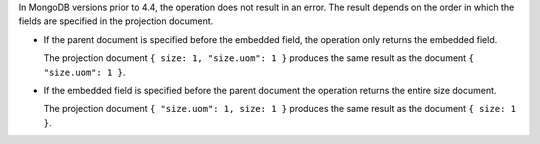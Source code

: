 In MongoDB versions prior to 4.4, the operation does not result in
an error. The result depends on the order in which the fields
are specified in the projection document.

- If the parent document is specified before the embedded field,
  the operation only returns the embedded field.

  The projection document ``{ size: 1, "size.uom": 1 }`` produces the
  same result as the document ``{ "size.uom": 1 }``.

- If the embedded field is specified before the parent document
  the operation returns the entire size document.

  The projection document ``{ "size.uom": 1, size: 1 }`` produces the
  same result as the document ``{ size: 1 }``.
